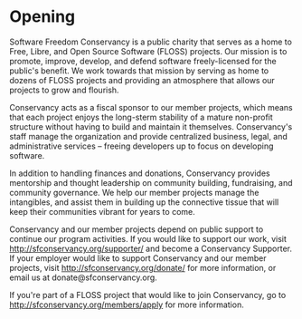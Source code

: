 
* Opening

Software Freedom Conservancy is a public charity that serves 
as a home to Free, Libre, and Open Source Software (FLOSS) 
projects. Our mission is to promote, improve, develop, and
defend software freely-licensed for the public's benefit.  We 
work towards that mission by serving as home to dozens of FLOSS 
projects and providing an atmosphere that allows our projects
to grow and flourish. 

Conservancy acts as a fiscal sponsor to our member projects, which
means that each project enjoys the long-sterm stability of a mature
non-profit structure without having to build and maintain it themselves.  
Conservancy's staff manage the organization and provide centralized
business, legal, and administrative services -- freeing developers up to 
focus on developing software.

In addition to handling finances and donations, Conservancy
provides mentorship and thought leadership on community building, 
fundraising, and community governance.  We help our member projects
manage the intangibles, and assist them in building up the 
connective tissue that will keep their communities vibrant for years
to come.  

Conservancy and our member projects depend on public support to continue
our program activities.  If you would like to support our work, visit
http://sfconservancy.org/supporter/ and become a Conservancy Supporter.  
If your employer would like to support Conservancy and our member projects,
visit http://sfconservancy.org/donate/ for more information, or email us at
donate@sfconservancy.org.  

If you're part of a FLOSS project that would like to join Conservancy,
go to http://sfconservancy.org/members/apply for more information.


